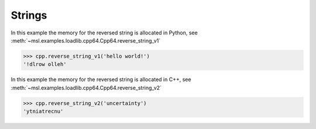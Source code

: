 Strings
-------
In this example the memory for the reversed string is allocated in Python,
see :meth:`~msl.examples.loadlib.cpp64.Cpp64.reverse_string_v1`

.. invisible-code-block: pycon

   >>> SKIP_IF_MACOS()
   >>> from msl.examples.loadlib import Cpp64
   >>> cpp = Cpp64()

.. code-block:: pycon

   >>> cpp.reverse_string_v1('hello world!')
   '!dlrow olleh'

In this example the memory for the reversed string is allocated in C++,
see :meth:`~msl.examples.loadlib.cpp64.Cpp64.reverse_string_v2`

.. code-block:: pycon

   >>> cpp.reverse_string_v2('uncertainty')
   'ytniatrecnu'

